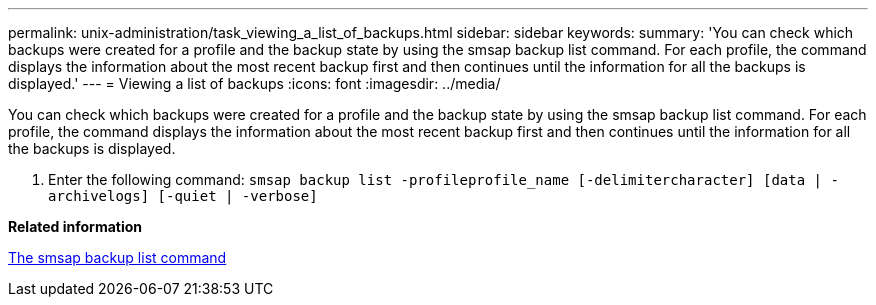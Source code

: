 ---
permalink: unix-administration/task_viewing_a_list_of_backups.html
sidebar: sidebar
keywords: 
summary: 'You can check which backups were created for a profile and the backup state by using the smsap backup list command. For each profile, the command displays the information about the most recent backup first and then continues until the information for all the backups is displayed.'
---
= Viewing a list of backups
:icons: font
:imagesdir: ../media/

[.lead]
You can check which backups were created for a profile and the backup state by using the smsap backup list command. For each profile, the command displays the information about the most recent backup first and then continues until the information for all the backups is displayed.

. Enter the following command: `smsap backup list -profileprofile_name [-delimitercharacter] [data | -archivelogs] [-quiet | -verbose]`

*Related information*

xref:reference_the_smosmsapbackup_list_command.adoc[The smsap backup list command]
